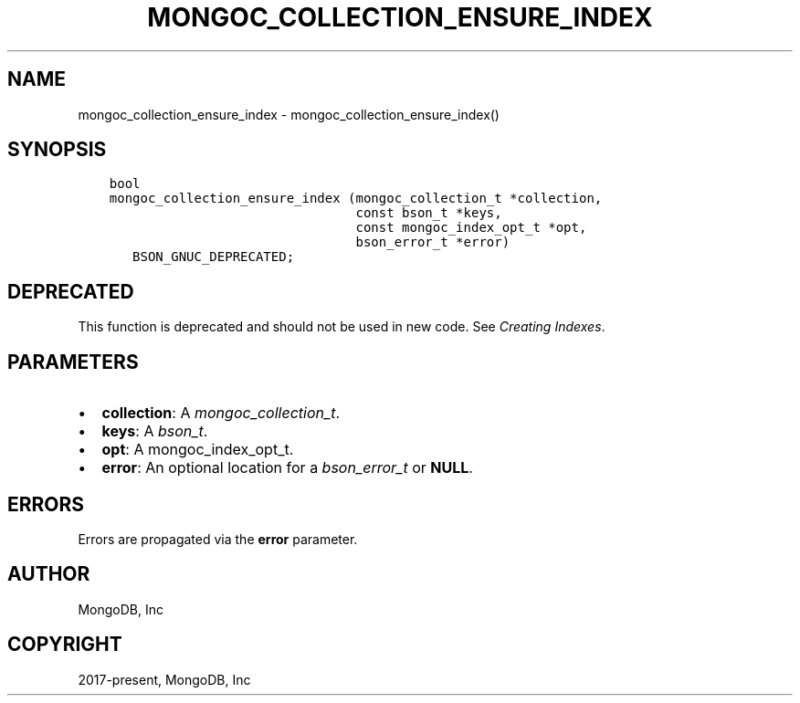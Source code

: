 .\" Man page generated from reStructuredText.
.
.
.nr rst2man-indent-level 0
.
.de1 rstReportMargin
\\$1 \\n[an-margin]
level \\n[rst2man-indent-level]
level margin: \\n[rst2man-indent\\n[rst2man-indent-level]]
-
\\n[rst2man-indent0]
\\n[rst2man-indent1]
\\n[rst2man-indent2]
..
.de1 INDENT
.\" .rstReportMargin pre:
. RS \\$1
. nr rst2man-indent\\n[rst2man-indent-level] \\n[an-margin]
. nr rst2man-indent-level +1
.\" .rstReportMargin post:
..
.de UNINDENT
. RE
.\" indent \\n[an-margin]
.\" old: \\n[rst2man-indent\\n[rst2man-indent-level]]
.nr rst2man-indent-level -1
.\" new: \\n[rst2man-indent\\n[rst2man-indent-level]]
.in \\n[rst2man-indent\\n[rst2man-indent-level]]u
..
.TH "MONGOC_COLLECTION_ENSURE_INDEX" "3" "Apr 04, 2023" "1.23.3" "libmongoc"
.SH NAME
mongoc_collection_ensure_index \- mongoc_collection_ensure_index()
.SH SYNOPSIS
.INDENT 0.0
.INDENT 3.5
.sp
.nf
.ft C
bool
mongoc_collection_ensure_index (mongoc_collection_t *collection,
                                const bson_t *keys,
                                const mongoc_index_opt_t *opt,
                                bson_error_t *error)
   BSON_GNUC_DEPRECATED;
.ft P
.fi
.UNINDENT
.UNINDENT
.SH DEPRECATED
.sp
This function is deprecated and should not be used in new code. See \fI\%Creating Indexes\fP\&.
.SH PARAMETERS
.INDENT 0.0
.IP \(bu 2
\fBcollection\fP: A \fI\%mongoc_collection_t\fP\&.
.IP \(bu 2
\fBkeys\fP: A \fI\%bson_t\fP\&.
.IP \(bu 2
\fBopt\fP: A mongoc_index_opt_t.
.IP \(bu 2
\fBerror\fP: An optional location for a \fI\%bson_error_t\fP or \fBNULL\fP\&.
.UNINDENT
.SH ERRORS
.sp
Errors are propagated via the \fBerror\fP parameter.
.SH AUTHOR
MongoDB, Inc
.SH COPYRIGHT
2017-present, MongoDB, Inc
.\" Generated by docutils manpage writer.
.
